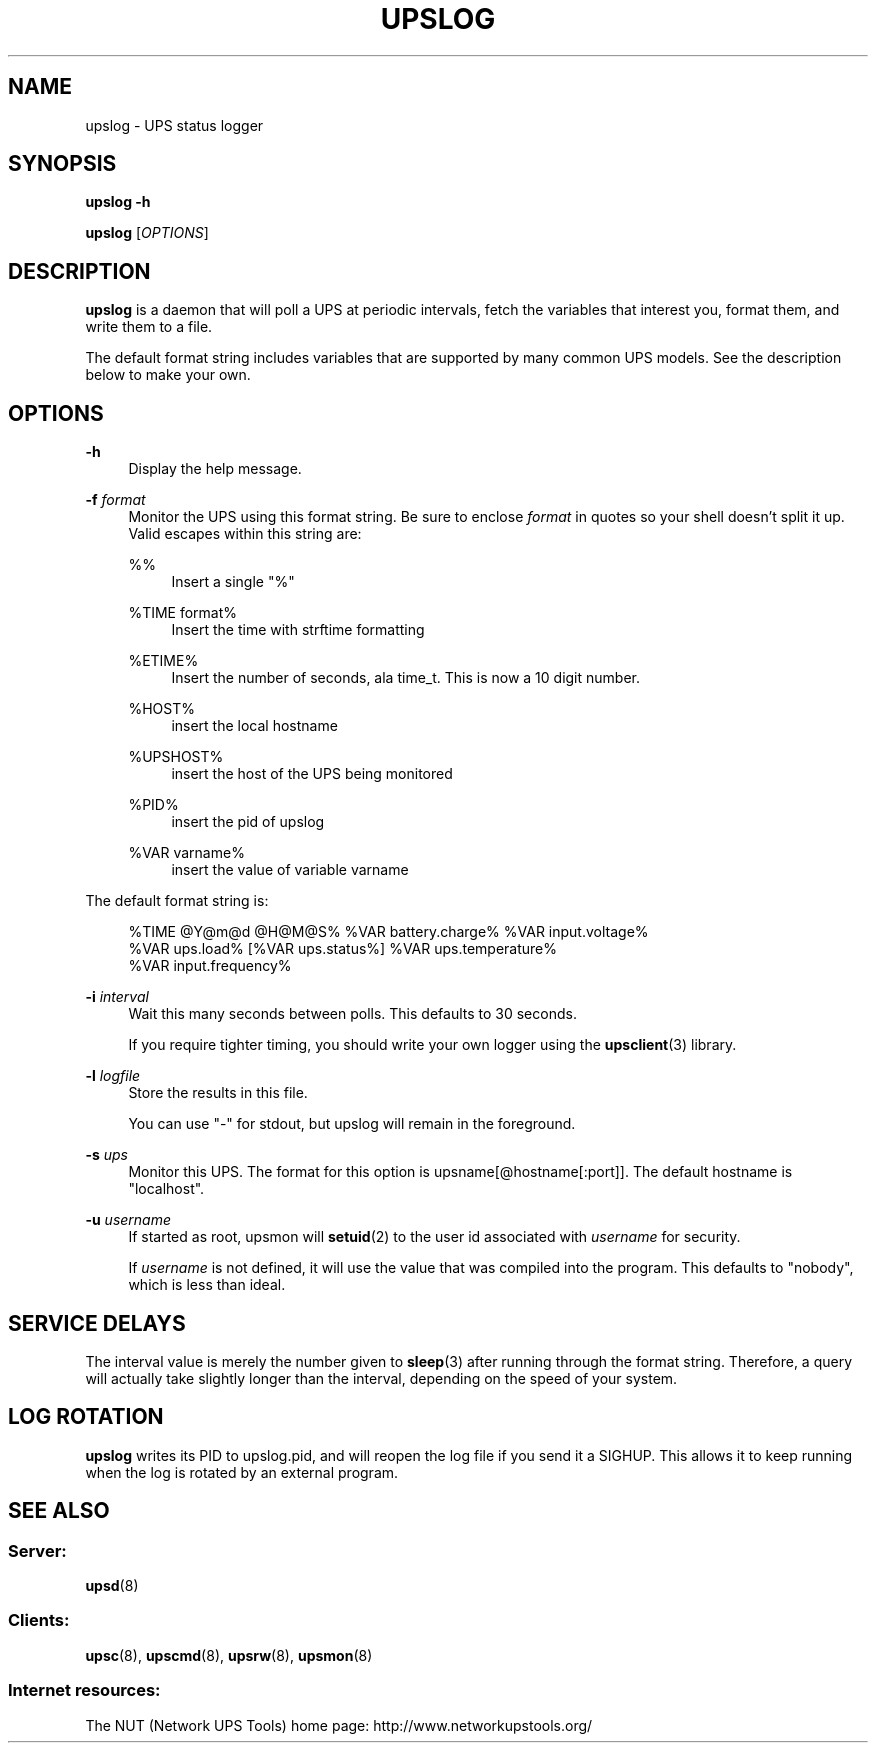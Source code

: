 '\" t
.\"     Title: upslog
.\"    Author: [FIXME: author] [see http://docbook.sf.net/el/author]
.\" Generator: DocBook XSL Stylesheets v1.78.0 <http://docbook.sf.net/>
.\"      Date: 11/04/2013
.\"    Manual: NUT Manual
.\"    Source: Network UPS Tools
.\"  Language: English
.\"
.TH "UPSLOG" "8" "11/04/2013" "Network UPS Tools" "NUT Manual"
.\" -----------------------------------------------------------------
.\" * Define some portability stuff
.\" -----------------------------------------------------------------
.\" ~~~~~~~~~~~~~~~~~~~~~~~~~~~~~~~~~~~~~~~~~~~~~~~~~~~~~~~~~~~~~~~~~
.\" http://bugs.debian.org/507673
.\" http://lists.gnu.org/archive/html/groff/2009-02/msg00013.html
.\" ~~~~~~~~~~~~~~~~~~~~~~~~~~~~~~~~~~~~~~~~~~~~~~~~~~~~~~~~~~~~~~~~~
.ie \n(.g .ds Aq \(aq
.el       .ds Aq '
.\" -----------------------------------------------------------------
.\" * set default formatting
.\" -----------------------------------------------------------------
.\" disable hyphenation
.nh
.\" disable justification (adjust text to left margin only)
.ad l
.\" -----------------------------------------------------------------
.\" * MAIN CONTENT STARTS HERE *
.\" -----------------------------------------------------------------
.SH "NAME"
upslog \- UPS status logger
.SH "SYNOPSIS"
.sp
\fBupslog \-h\fR
.sp
\fBupslog\fR [\fIOPTIONS\fR]
.SH "DESCRIPTION"
.sp
\fBupslog\fR is a daemon that will poll a UPS at periodic intervals, fetch the variables that interest you, format them, and write them to a file\&.
.sp
The default format string includes variables that are supported by many common UPS models\&. See the description below to make your own\&.
.SH "OPTIONS"
.PP
\fB\-h\fR
.RS 4
Display the help message\&.
.RE
.PP
\fB\-f\fR \fIformat\fR
.RS 4
Monitor the UPS using this format string\&. Be sure to enclose
\fIformat\fR
in quotes so your shell doesn\(cqt split it up\&. Valid escapes within this string are:
.PP
%%
.RS 4
Insert a single "%"
.RE
.PP
%TIME format%
.RS 4
Insert the time with strftime formatting
.RE
.PP
%ETIME%
.RS 4
Insert the number of seconds, ala time_t\&. This is now a 10 digit number\&.
.RE
.PP
%HOST%
.RS 4
insert the local hostname
.RE
.PP
%UPSHOST%
.RS 4
insert the host of the UPS being monitored
.RE
.PP
%PID%
.RS 4
insert the pid of upslog
.RE
.PP
%VAR varname%
.RS 4
insert the value of variable varname
.RE
.RE
.sp
The default format string is:
.sp
.if n \{\
.RS 4
.\}
.nf
%TIME @Y@m@d @H@M@S% %VAR battery\&.charge% %VAR input\&.voltage%
%VAR ups\&.load% [%VAR ups\&.status%] %VAR ups\&.temperature%
%VAR input\&.frequency%
.fi
.if n \{\
.RE
.\}
.PP
\fB\-i\fR \fIinterval\fR
.RS 4
Wait this many seconds between polls\&. This defaults to 30 seconds\&.
.sp
If you require tighter timing, you should write your own logger using the
\fBupsclient\fR(3)
library\&.
.RE
.PP
\fB\-l\fR \fIlogfile\fR
.RS 4
Store the results in this file\&.
.sp
You can use "\-" for stdout, but upslog will remain in the foreground\&.
.RE
.PP
\fB\-s\fR \fIups\fR
.RS 4
Monitor this UPS\&. The format for this option is
upsname[@hostname[:port]]\&. The default hostname is "localhost"\&.
.RE
.PP
\fB\-u\fR \fIusername\fR
.RS 4
If started as root, upsmon will
\fBsetuid\fR(2) to the user id associated with
\fIusername\fR
for security\&.
.sp
If
\fIusername\fR
is not defined, it will use the value that was compiled into the program\&. This defaults to "nobody", which is less than ideal\&.
.RE
.SH "SERVICE DELAYS"
.sp
The interval value is merely the number given to \fBsleep\fR(3) after running through the format string\&. Therefore, a query will actually take slightly longer than the interval, depending on the speed of your system\&.
.SH "LOG ROTATION"
.sp
\fBupslog\fR writes its PID to upslog\&.pid, and will reopen the log file if you send it a SIGHUP\&. This allows it to keep running when the log is rotated by an external program\&.
.SH "SEE ALSO"
.SS "Server:"
.sp
\fBupsd\fR(8)
.SS "Clients:"
.sp
\fBupsc\fR(8), \fBupscmd\fR(8), \fBupsrw\fR(8), \fBupsmon\fR(8)
.SS "Internet resources:"
.sp
The NUT (Network UPS Tools) home page: http://www\&.networkupstools\&.org/
